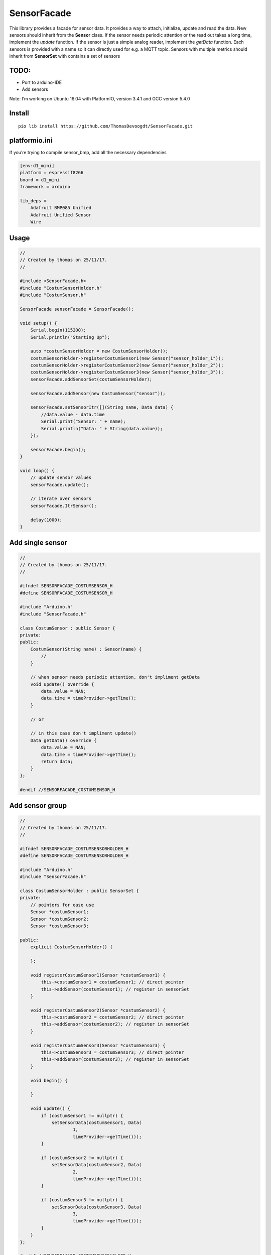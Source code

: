 SensorFacade
============

|Build Status| |Build status| |Codacy Badge| |License: MIT|

This library provides a facade for sensor data. It provides a way to
attach, initialize, update and read the data. New sensors should inherit
from the **Sensor** class. If the sensor needs periodic attention or the
read out takes a long time, implement the *update* function. If the
sensor is just a simple analog reader, implement the *getData* function.
Each sensors is provided with a name so it can directly used for e.g. a
MQTT topic. Sensors with multiple metrics should inherit from
**SensorSet** with contains a set of sensors

TODO:
-----

-  Port to arduino-IDE
-  Add sensors

Note: I’m working on Ubuntu 16.04 with PlatformIO, version 3.4.1 and GCC
version 5.4.0

Install
-------

::

    pio lib install https://github.com/ThomasDevoogdt/SensorFacade.git

platformio.ini
--------------

If you’re trying to compile sensor_bmp, add all the necessary
dependencies

.. code:: ini

    [env:d1_mini]
    platform = espressif8266
    board = d1_mini
    framework = arduino

    lib_deps =
        Adafruit BMP085 Unified
        Adafruit Unified Sensor
        Wire

Usage
-----

.. code:: cpp

    //
    // Created by thomas on 25/11/17.
    //

    #include <SensorFacade.h>
    #include "CostumSensorHolder.h"
    #include "CostumSensor.h"

    SensorFacade sensorFacade = SensorFacade();

    void setup() {
        Serial.begin(115200);
        Serial.println("Starting Up");

        auto *costumSensorHolder = new CostumSensorHolder();
        costumSensorHolder->registerCostumSensor1(new Sensor("sensor_holder_1"));
        costumSensorHolder->registerCostumSensor2(new Sensor("sensor_holder_2"));
        costumSensorHolder->registerCostumSensor3(new Sensor("sensor_holder_3"));
        sensorFacade.addSensorSet(costumSensorHolder);

        sensorFacade.addSensor(new CostumSensor("sensor"));

        sensorFacade.setSensorItr([](String name, Data data) {
            //data.value - data.time
            Serial.print("Sensor: " + name);
            Serial.println("Data: " + String(data.value));
        });

        sensorFacade.begin();
    }

    void loop() {
        // update sensor values
        sensorFacade.update();

        // iterate over sensors
        sensorFacade.ItrSensor();

        delay(1000);
    }

Add single sensor
-----------------

.. code:: cpp

    //
    // Created by thomas on 25/11/17.
    //

    #ifndef SENSORFACADE_COSTUMSENSOR_H
    #define SENSORFACADE_COSTUMSENSOR_H

    #include "Arduino.h"
    #include "SensorFacade.h"

    class CostumSensor : public Sensor {
    private:
    public:
        CostumSensor(String name) : Sensor(name) {
            //
        }

        // when sensor needs periodic attention, don't impliment getData
        void update() override {
            data.value = NAN;
            data.time = timeProvider->getTime();
        }

        // or

        // in this case don't impliment update()
        Data getData() override {
            data.value = NAN;
            data.time = timeProvider->getTime();
            return data;
        }
    };

    #endif //SENSORFACADE_COSTUMSENSOR_H

Add sensor group
----------------

.. code:: cpp

    //
    // Created by thomas on 25/11/17.
    //

    #ifndef SENSORFACADE_COSTUMSENSORHOLDER_H
    #define SENSORFACADE_COSTUMSENSORHOLDER_H

    #include "Arduino.h"
    #include "SensorFacade.h"

    class CostumSensorHolder : public SensorSet {
    private:
        // pointers for ease use
        Sensor *costumSensor1;
        Sensor *costumSensor2;
        Sensor *costumSensor3;

    public:
        explicit CostumSensorHolder() {

        };

        void registerCostumSensor1(Sensor *costumSensor1) {
            this->costumSensor1 = costumSensor1; // direct pointer
            this->addSensor(costumSensor1); // register in sensorSet
        }

        void registerCostumSensor2(Sensor *costumSensor2) {
            this->costumSensor2 = costumSensor2; // direct pointer
            this->addSensor(costumSensor2); // register in sensorSet
        }

        void registerCostumSensor3(Sensor *costumSensor3) {
            this->costumSensor3 = costumSensor3; // direct pointer
            this->addSensor(costumSensor3); // register in sensorSet
        }

        void begin() {

        }

        void update() {
            if (costumSensor1 != nullptr) {
                setSensorData(costumSensor1, Data(
                        1,
                        timeProvider->getTime()));
            }

            if (costumSensor2 != nullptr) {
                setSensorData(costumSensor2, Data(
                        2,
                        timeProvider->getTime()));
            }

            if (costumSensor3 != nullptr) {
                setSensorData(costumSensor3, Data(
                        3,
                        timeProvider->getTime()));
            }
        }
    };

    #endif //SENSORFACADE_COSTUMSENSORHOLDER_H

.. |Build Status| image:: https://travis-ci.org/ThomasDevoogdt/SensorFacade.svg?branch=master
   :target: https://travis-ci.org/ThomasDevoogdt/SensorFacade
.. |Build status| image:: https://ci.appveyor.com/api/projects/status/0nv4cain07atylad?svg=true
   :target: https://ci.appveyor.com/project/ThomasDevoogdt/sensorfacade
.. |Codacy Badge| image:: https://api.codacy.com/project/badge/Grade/179f0487570841ff9782e92fa1551740
   :target: https://www.codacy.com/app/ThomasDevoogdt/SensorFacade?utm_source=github.com&utm_medium=referral&utm_content=ThomasDevoogdt/SensorFacade&utm_campaign=Badge_Grade
.. |License: MIT| image:: https://img.shields.io/badge/License-MIT-yellow.svg
   :target: https://opensource.org/licenses/MIT

----

This software is released under an MIT license. See the attached LICENSE file for details.